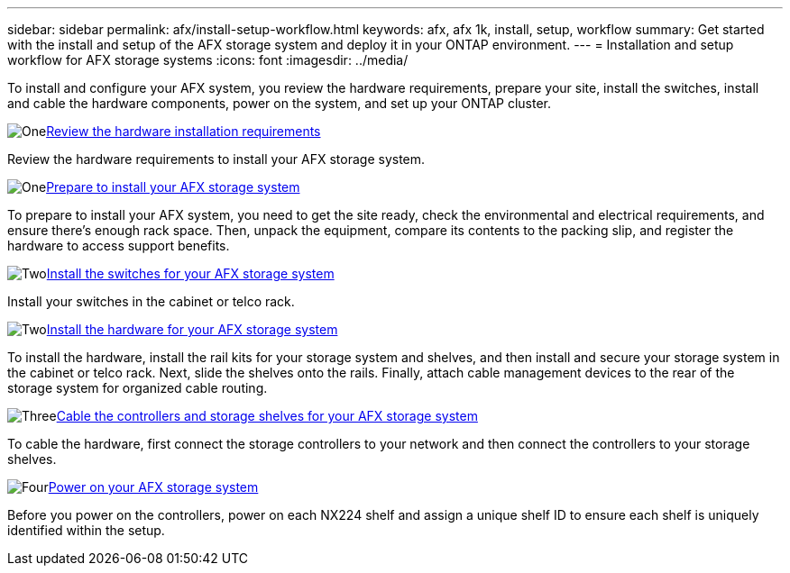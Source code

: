 ---
sidebar: sidebar
permalink: afx/install-setup-workflow.html
keywords: afx, afx 1k, install, setup, workflow
summary: Get started with the install and setup of the AFX storage system and deploy it in your ONTAP environment.
---
= Installation and setup workflow for AFX storage systems
:icons: font
:imagesdir: ../media/

[.lead]
To install and configure your AFX system, you review the hardware requirements, prepare your site, install the switches, install and cable the hardware components, power on the system, and set up your ONTAP cluster.

.image:https://raw.githubusercontent.com/NetAppDocs/common/main/media/number-1.png[One]link:install-setup-requirements.html[Review the hardware installation requirements]
[role="quick-margin-para"]
Review the hardware requirements to install your AFX storage system.

.image:https://raw.githubusercontent.com/NetAppDocs/common/main/media/number-2.png[One]link:prepare-hardware.html[Prepare to install your AFX storage system]
[role="quick-margin-para"]
To prepare to install your AFX system, you need to get the site ready, check the environmental and electrical requirements, and ensure there's enough rack space. Then, unpack the equipment, compare its contents to the packing slip, and register the hardware to access support benefits.

.image:https://raw.githubusercontent.com/NetAppDocs/common/main/media/number-3.png[Two]link:install-switches.html[Install the switches for your AFX storage system]
[role="quick-margin-para"]
Install your switches in the cabinet or telco rack. 

.image:https://raw.githubusercontent.com/NetAppDocs/common/main/media/number-3.png[Two]link:deploy-hardware.html[Install the hardware for your AFX storage system]
[role="quick-margin-para"]
To install the hardware, install the rail kits for your storage system and shelves, and then install and secure your storage system in the cabinet or telco rack. Next, slide the shelves onto the rails. Finally, attach cable management devices to the rear of the storage system for organized cable routing.

.image:https://raw.githubusercontent.com/NetAppDocs/common/main/media/number-4.png[Three]link:cable-hardware.html[Cable the controllers and storage shelves for your AFX storage system]
[role="quick-margin-para"]
To cable the hardware, first connect the storage controllers to your network and then connect the controllers to your storage shelves.

.image:https://raw.githubusercontent.com/NetAppDocs/common/main/media/number-5.png[Four]link:power-on-hardware.html[Power on your AFX storage system]
[role="quick-margin-para"]
Before you power on the controllers, power on each NX224 shelf and assign a unique shelf ID to ensure each shelf is uniquely identified within the setup.

// 2025, Jan 25, ONTAPDOC 2261
// 2024 Sept 23, ONTAPDOC 1922